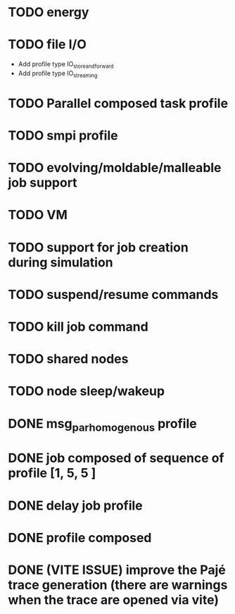* TODO energy
* TODO file I/O
  * Add profile type IO_store_and_forward
  * Add profile type IO_streaming
* TODO Parallel composed task profile
* TODO smpi profile
* TODO evolving/moldable/malleable job support
* TODO VM
* TODO support for job creation during simulation
* TODO suspend/resume commands
* TODO kill job command
* TODO shared nodes
* TODO node sleep/wakeup

* DONE msg_par_homogenous profile
* DONE job composed of sequence of profile [1, 5, 5 ]
* DONE delay job profile
* DONE profile composed
* DONE (VITE ISSUE) improve the Pajé trace generation (there are warnings when the trace are opened via vite)
